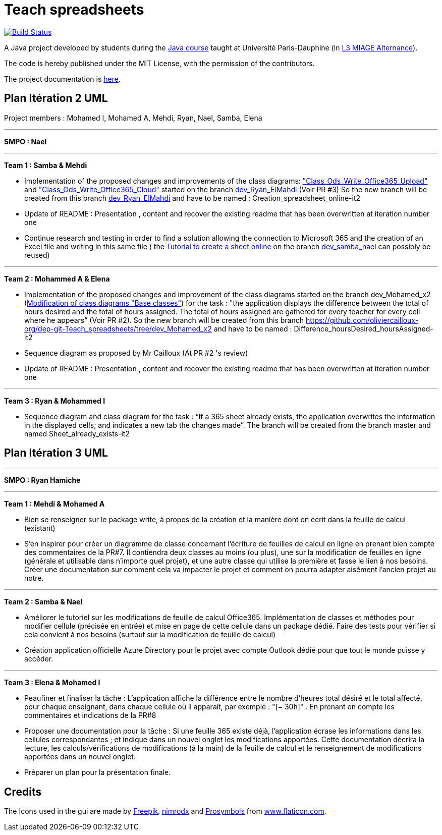 = Teach spreadsheets
:gitHubUserName: oliviercailloux
:groupId: io.github.{gitHubUserName}
:artifactId: teach_spreadsheets
:repository: Teach-spreadsheets

image:https://github.com/{gitHubUserName}/{repository}/workflows/Maven%20CI/badge.svg["Build Status", link="https://github.com/{gitHubUserName}/{repository}/actions"]

A Java project developed by students during the https://github.com/oliviercailloux/java-course[Java course] taught at Université Paris-Dauphine (in https://dauphine.psl.eu/formations/licences/informatique-des-organisations/l3-methodes-informatiques-appliquees-pour-la-gestion-des-entreprises[L3 MIAGE Alternance]).

The code is hereby published under the MIT License, with the permission of the contributors.

The project documentation is link:Doc/README.adoc[here].


== Plan Itération 2 UML 

Project members : Mohamed I, Mohamed A, Mehdi, Ryan, Nael, Samba, Elena

'''

*SMPO : Nael*

'''


*Team 1 : Samba & Mehdi*

* Implementation of the proposed changes and improvements of the class diagrams: https://github.com/oliviercailloux-org/dep-git-Teach_spreadsheets/blob/f1f999ee8368e8950394f53e16ba524e8219d248/Doc/Images/Class_Ods_Write_Office365_Upload.png["Class_Ods_Write_Office365_Upload"] and https://github.com/oliviercailloux-org/dep-git-Teach_spreadsheets/blob/f1f999ee8368e8950394f53e16ba524e8219d248/Doc/Images/Class_Ods_Write_Office365_Cloud.png["Class_Ods_Write_Office365_Cloud"] started on the branch https://github.com/oliviercailloux-org/dep-git-Teach_spreadsheets/tree/dev_Ryan_ElMahdi[dev_Ryan_ElMahdi] (Voir PR #3) So the new branch will be created from this branch https://github.com/oliviercailloux-org/dep-git-Teach_spreadsheets/tree/dev_Ryan_ElMahdi[dev_Ryan_ElMahdi] and have to be named : Creation_spreadsheet_online-it2

* Update of README : Presentation , content  and  recover the existing readme that has been overwritten at iteration number one

* Continue research and testing in order to find a solution allowing the connection to Microsoft 365 and the creation of an Excel file and writing in this same file ( the https://github.com/oliviercailloux-org/dep-git-Teach_spreadsheets/blob/84afed94d42b61258a8e9819fc65781796ec903e/Doc/Doc_Excel_Api.adoc[Tutorial to create a sheet online] on the branch https://github.com/oliviercailloux-org/dep-git-Teach_spreadsheets/tree/dev_samba_nael[dev_samba_nael] can possibly be reused) 

'''
*Team 2 : Mohammed A & Elena*

* Implementation of the proposed changes and improvement of the class diagrams started on the branch dev_Mohamed_x2 (https://github.com/oliviercailloux-org/dep-git-Teach_spreadsheets/blob/32141a63acb93246a15d8be48ce75bcdd8314ab7/Doc/Images/Base%20classes%20modified.png[Modification of class diagrams "Base classes"]) for the task : "the application displays the difference between the total of hours desired and the total of hours assigned. The total of hours assigned are gathered for every teacher for every cell where he appears” (Voir PR #2). So the new branch will be created from this branch https://github.com/oliviercailloux-org/dep-git-Teach_spreadsheets/tree/dev_Mohamed_x2 and have to be named : Difference_hoursDesired_hoursAssigned-it2

* Sequence diagram  as proposed by Mr Cailloux (At PR #2 's review)

* Update of README : Presentation , content  and  recover the existing readme that has been overwritten at iteration number one

'''
*Team 3 : Ryan & Mohammed I*

* Sequence diagram and class diagram for the task : “If a 365 sheet already exists, the application overwrites the information in the displayed cells; and indicates a new tab the changes made”. The branch will be created from the branch master and named Sheet_already_exists-it2


== Plan Itération 3 UML 

'''

*SMPO : Ryan Hamiche*

'''

*Team 1 : Mehdi & Mohamed A*

* Bien se renseigner sur le package write, à propos de la création et la manière dont on écrit dans la feuille de calcul (existant)

* S’en inspirer pour créer un diagramme de classe concernant l’écriture de feuilles de calcul en ligne en prenant bien compte des commentaires de la PR#7. Il contiendra deux classes au moins (ou plus), une sur la modification de feuilles en ligne (générale et utilisable dans n’importe quel projet), et une autre classe qui utilise la première et fasse le lien à nos besoins. Créer une documentation sur comment cela va impacter le projet et comment on pourra adapter aisément l’ancien projet au notre. 


'''
*Team 2 : Samba & Nael*

* Améliorer le tutoriel sur les modifications de feuille de calcul Office365. Implémentation de classes et méthodes pour modifier cellule (précisée en entrée) et mise en page de cette cellule dans un package dédié. Faire des tests pour vérifier si cela convient à nos besoins (surtout sur la modification de feuille de calcul)

* Création application officielle Azure Directory pour le projet avec compte Outlook dédié pour que tout le monde puisse y accéder.


'''
*Team 3 : Elena & Mohamed I*

* Peaufiner et finaliser la tâche : L’application affiche la différence entre le nombre d’heures total désiré et le total affecté, pour chaque enseignant, dans chaque cellule où il apparait, par exemple : "[− 30h]" . En prenant en compte les commentaires et indications de la PR#8

* Proposer une documentation pour la tâche :  Si une feuille 365 existe déjà, l’application écrase les informations dans les cellules correspondantes ; et indique dans un nouvel onglet les modifications apportées. Cette documentation décrira la lecture, les calculs/vérifications de modifications (à la main) de la feuille de calcul et le renseignement de modifications apportées dans un nouvel onglet.

* Préparer un plan pour la présentation finale. 

== Credits
The Icons used in the gui are made by link:https://www.flaticon.com/authors/freepik[Freepik], link:https://www.flaticon.com/authors/xnimrodx[nimrodx] and link:https://www.flaticon.com/authors/prosymbols[Prosymbols] from link:https://www.flaticon.com/[www.flaticon.com].
